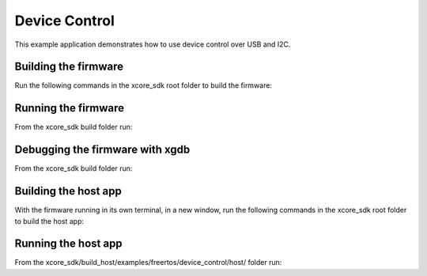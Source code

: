 ##############
Device Control
##############

This example application demonstrates how to use device control over USB and I2C.

*********************
Building the firmware
*********************

Run the following commands in the xcore_sdk root folder to build the firmware:

.. tab:: Linux and Mac

    .. code-block:: console

        $ cmake -B build -DCMAKE_TOOLCHAIN_FILE=xmos_cmake_toolchain/xs3a.cmake
        $ cd build
        $ make example_freertos_device_control

.. tab:: Windows

    .. code-block:: console

        $ cmake -G "NMake Makefiles" -B build -DCMAKE_TOOLCHAIN_FILE=xmos_cmake_toolchain/xs3a.cmake
        $ cd build
        $ nmake example_freertos_device_control

********************
Running the firmware
********************

From the xcore_sdk build folder run:

.. tab:: Linux and Mac

    .. code-block:: console

        $ make run_example_freertos_device_control

.. tab:: Windows

    .. code-block:: console

        $ nmake run_example_freertos_device_control

********************************
Debugging the firmware with xgdb
********************************

From the xcore_sdk build folder run:

.. tab:: Linux and Mac

    .. code-block:: console

        $ make debug_example_freertos_device_control

.. tab:: Windows

    .. code-block:: console

        $ nmake debug_example_freertos_device_control

*********************
Building the host app
*********************

With the firmware running in its own terminal, in a new window,
run the following commands in the xcore_sdk root folder to build the host app:

.. tab:: Linux and Mac

    .. code-block:: console

        $ cmake -B build_host
        $ cd build_host
        $ make example_freertos_device_control_host

.. tab:: Windows

    .. code-block:: console

        $ cmake -G "NMake Makefiles" -B build_host
        $ cd build_host
        $ nmake example_freertos_device_control_host

********************
Running the host app
********************

From the xcore_sdk/build_host/examples/freertos/device_control/host/
folder run:

.. tab:: Linux and Mac

    .. code-block:: console

        $ ./example_freertos_device_control_host --help

.. tab:: Windows

    .. code-block:: console

        $ example_freertos_device_control_host.exe --help
